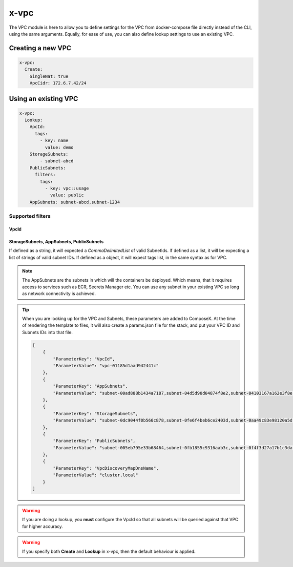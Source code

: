 ﻿.. _vpc_syntax_reference:

x-vpc
=====

The VPC module is here to allow you to define settings for the VPC from docker-compose file directly instead of the
CLI, using the same arguments. Equally, for ease of use, you can also define lookup settings to use an existing VPC.

Creating a new VPC
-------------------

.. code-block::

    x-vpc:
      Create:
        SingleNat: true
        VpcCidr: 172.6.7.42/24

Using an existing VPC
---------------------

.. code-block:: yaml

    x-vpc:
      Lookup:
        VpcId:
          tags:
            - key: name
              value: demo
        StorageSubnets:
            - subnet-abcd
        PublicSubnets:
          filters:
            tags:
              - key: vpc::usage
                value: public
        AppSubnets: subnet-abcd,subnet-1234

Supported filters
^^^^^^^^^^^^^^^^^

VpcId
"""""

.. code-block:: yaml
    :caption: Lookup VPC ID
    :name: Lookup VPC ID

    x-vpc:
      Lookup:
        VpcId: vpc-123456

.. code-block:: yaml
    :caption: Lookup VPC ARN
    :name: Lookup VPC ARN

    x-vpc:
      Lookup:
        VpcId: arn:aws:ec2:eu-west-1:012345678912:vpc/vpc-123456

.. code-block:: yaml
    :caption: Lookup via Tags
    :name: Lookup via Tags

    x-vpc:
      Lookup:
        VpcId:
          tags:
            - Name: vpc-shared


StorageSubnets, AppSubnets, PublicSubnets
"""""""""""""""""""""""""""""""""""""""""

If defined as a string, it will expected a *CommaDelimitedList* of valid SubnetIds.
If defined as a list, it will be expecting a list of strings of valid subnet IDs.
If defined as a object, it will expect tags list, in the same syntax as for VPC.

.. code-block:: yaml
    :caption: VPC ID
    :name: Lookup VPC ID

    x-vpc:
      Lookup:
        AppSubnets: subnet-abcd,subnet-123465,subnet-xyz

.. code-block:: yaml
    :caption: VPC ARN
    :name: Lookup VPC ARN

    x-vpc:
      Lookup:
        StorageSubnets:
          - subnet-abcd
          - subnet-12345
          - subnet-xyz

.. code-block:: yaml
    :caption: EC2 Tags
    :name: Lookup via Tags

    x-vpc:
      Lookup:
        PublicSubnets:
          tags:
            - Name: vpc-shared


.. note::

    The AppSubnets are the subnets in which will the containers be deployed. Which means, that it requires access to
    services such as ECR, Secrets Manager etc.
    You can use any subnet in your existing VPC so long as network connectivity is achieved.


.. tip::

    When you are looking up for the VPC and Subnets, these parameters are added to ComposeX.
    At the time of rendering the template to files, it will also create a params.json file for the stack, and put
    your VPC ID and Subnets IDs into that file.

    .. code-block:: json

        [
            {
                "ParameterKey": "VpcId",
                "ParameterValue": "vpc-01185d1aad942441c"
            },
            {
                "ParameterKey": "AppSubnets",
                "ParameterValue": "subnet-00ad888b1434a7187,subnet-04d5d90d04874f8e2,subnet-04103167a162e3f8e"
            },
            {
                "ParameterKey": "StorageSubnets",
                "ParameterValue": "subnet-0dc9044f0b566c878,subnet-0fe6f4beb6ce2403d,subnet-0aa49c83e98120a5d"
            },
            {
                "ParameterKey": "PublicSubnets",
                "ParameterValue": "subnet-005eb795e33b68464,subnet-0fb1855c9316aab3c,subnet-0f4f3d27a17b1c3da"
            },
            {
                "ParameterKey": "VpcDiscoveryMapDnsName",
                "ParameterValue": "cluster.local"
            }
        ]

.. warning::

    If you are doing a lookup, you **must** configure the VpcId so that all subnets will be queried against that VPC
    for higher accuracy.

.. warning::

    If you specify both **Create** and **Lookup** in x-vpc, then the default behaviour is applied.
